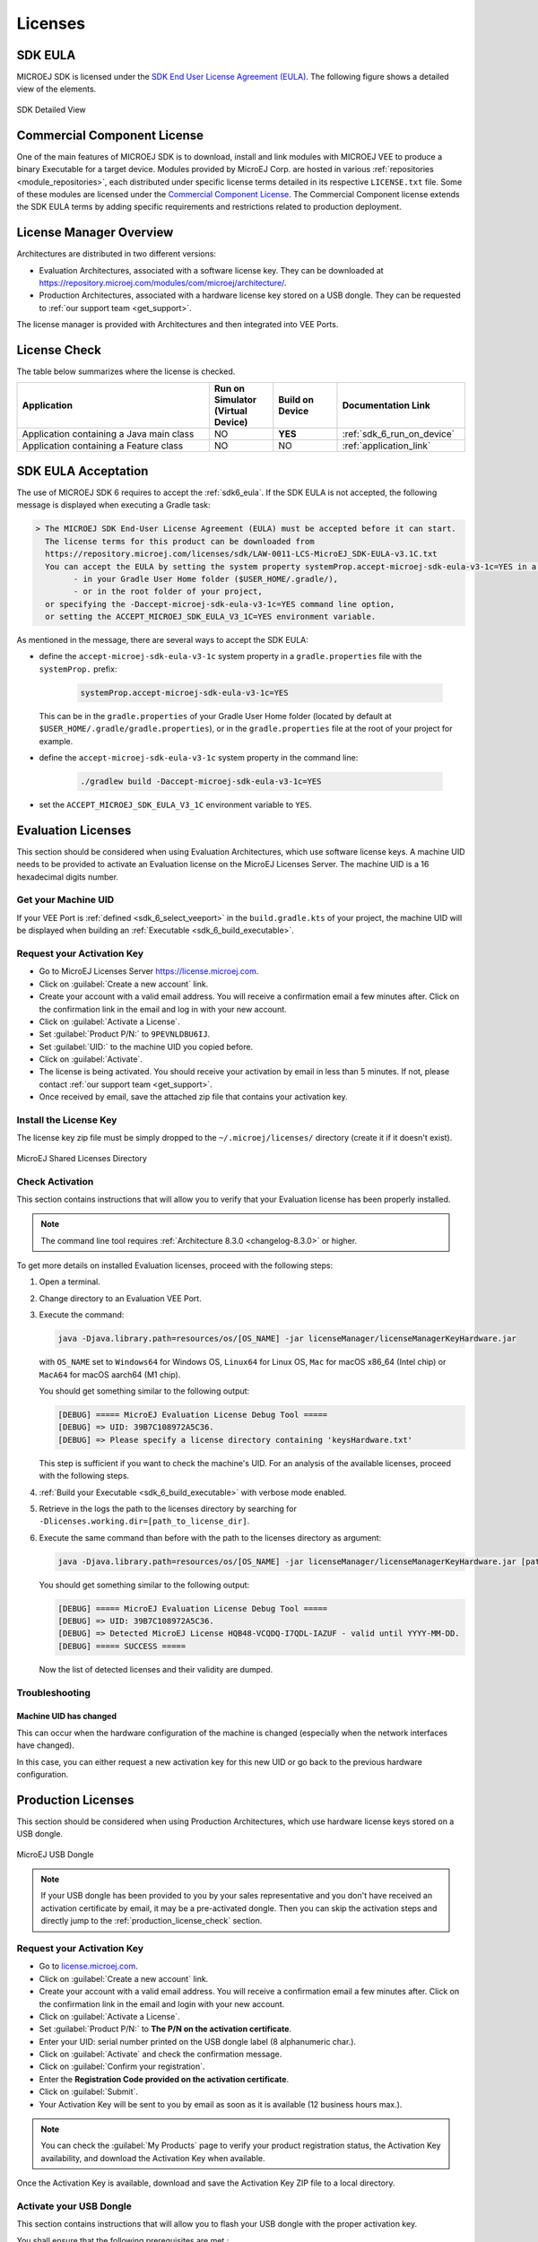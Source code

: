 .. _sdk_6_licenses:

Licenses
========

.. _sdk6_eula:

SDK EULA
--------

MICROEJ SDK is licensed under the `SDK End User License Agreement (EULA) <https://repository.microej.com/licenses/sdk/LAW-0011-LCS-MicroEJ_SDK-EULA-v3.1C.txt>`_. The following figure shows a detailed view of the elements.

.. figure:: images/sdk_6_content.png
   :alt: SDK Detailed View
   :align: center
   :scale: 100%

   SDK Detailed View

.. _commercial_component_license:

Commercial Component License
----------------------------

One of the main features of MICROEJ SDK is to download, install and link modules with MICROEJ VEE to produce a binary Executable for a target device.
Modules provided by MicroEJ Corp. are hosted in various :ref:`repositories <module_repositories>`, each distributed under specific license terms detailed in its respective ``LICENSE.txt`` file.
Some of these modules are licensed under the `Commercial Component License <https://repository.microej.com/licenses/sdk/LAW-0988-LCS-CommercialComponents-1.1-A.txt>`_.
The Commercial Component license extends the SDK EULA terms by adding specific requirements and restrictions related to production deployment.

.. _sdk6_license_manager:

License Manager Overview
------------------------

Architectures are distributed in two different versions:

- Evaluation Architectures, associated with a software license key. They can be downloaded at `<https://repository.microej.com/modules/com/microej/architecture/>`_.
- Production Architectures, associated with a hardware license key stored on a USB dongle. They can be requested to :ref:`our support team <get_support>`.

The license manager is provided with Architectures and then integrated into VEE Ports.

License Check
-------------

The table below summarizes where the license is checked.

.. list-table::
   :widths: 30 10 10 20

   * - **Application**
     - **Run on Simulator**
       **(Virtual Device)**
     - **Build on Device**
     - **Documentation Link**
   * - Application containing a Java main class
     - NO
     - **YES**
     - :ref:`sdk_6_run_on_device`
   * - Application containing a Feature class
     - NO
     - NO
     - :ref:`application_link`

.. _sdk_6_eula_acceptation:

SDK EULA Acceptation
--------------------

The use of MICROEJ SDK 6 requires to accept the :ref:`sdk6_eula`.
If the SDK EULA is not accepted, the following message is displayed when executing a Gradle task:

.. code:: text

  > The MICROEJ SDK End-User License Agreement (EULA) must be accepted before it can start.
    The license terms for this product can be downloaded from
    https://repository.microej.com/licenses/sdk/LAW-0011-LCS-MicroEJ_SDK-EULA-v3.1C.txt
    You can accept the EULA by setting the system property systemProp.accept-microej-sdk-eula-v3-1c=YES in a gradle.properties file
          - in your Gradle User Home folder ($USER_HOME/.gradle/),
          - or in the root folder of your project,
    or specifying the -Daccept-microej-sdk-eula-v3-1c=YES command line option, 
    or setting the ACCEPT_MICROEJ_SDK_EULA_V3_1C=YES environment variable.

As mentioned in the message, there are several ways to accept the SDK EULA:

- define the ``accept-microej-sdk-eula-v3-1c`` system property in a ``gradle.properties`` file with the ``systemProp.`` prefix:

   .. code:: properties

      systemProp.accept-microej-sdk-eula-v3-1c=YES

  This can be in the ``gradle.properties`` of your Gradle User Home folder (located by default at ``$USER_HOME/.gradle/gradle.properties``),
  or in the ``gradle.properties`` file at the root of your project for example.

- define the ``accept-microej-sdk-eula-v3-1c`` system property in the command line:

   .. code:: console
      
      ./gradlew build -Daccept-microej-sdk-eula-v3-1c=YES

- set the ``ACCEPT_MICROEJ_SDK_EULA_V3_1C`` environment variable to ``YES``.

.. _sdk6_evaluation_license:

Evaluation Licenses
-------------------

This section should be considered when using Evaluation Architectures, which
use software license keys. A machine UID needs to be provided
to activate an Evaluation license on the MicroEJ Licenses Server. The machine UID is a 16 hexadecimal digits number.

Get your Machine UID
~~~~~~~~~~~~~~~~~~~~

If your VEE Port is :ref:`defined <sdk_6_select_veeport>` in the ``build.gradle.kts`` of your project,
the machine UID will be displayed when building an :ref:`Executable <sdk_6_build_executable>`.

.. code-block:: console
   :emphasize-lines: 1

   [INFO ] Launching in Evaluation mode. Your UID is XXXXXXXXXXXXXXXX.
   [ERROR] Invalid license check (No license found).

.. _sdk6_evaluation_license_request_activation_key:

Request your Activation Key
~~~~~~~~~~~~~~~~~~~~~~~~~~~

- Go to MicroEJ Licenses Server https://license.microej.com.
- Click on :guilabel:`Create a new account` link.
- Create your account with a valid email address. You will receive a confirmation email a few minutes after. Click on the confirmation link in the email and log in with your new account.
- Click on :guilabel:`Activate a License`.
- Set :guilabel:`Product P/N:` to ``9PEVNLDBU6IJ``.
- Set :guilabel:`UID:` to the machine UID you copied before.
- Click on :guilabel:`Activate`.
- The license is being activated. You should receive your activation by email in less than 5 minutes. If not, please contact :ref:`our support team <get_support>`.
- Once received by email, save the attached zip file that contains your activation key.

.. _sdk6_evaluation_license_install_license_key:

Install the License Key
~~~~~~~~~~~~~~~~~~~~~~~

The license key zip file must be simply dropped to the ``~/.microej/licenses/`` directory (create it if it doesn't exist).

.. figure:: images/user_license_folder.png
   :alt: MicroEJ Shared Licenses Directory
   :align: center

   MicroEJ Shared Licenses Directory

.. _sdk6_evaluation_license_check:

Check Activation
~~~~~~~~~~~~~~~~

This section contains instructions that will allow you to verify that your Evaluation license has been properly installed.

.. note::
   
   The command line tool requires :ref:`Architecture 8.3.0 <changelog-8.3.0>` or higher. 

To get more details on installed Evaluation licenses, proceed with the following steps:

#. Open a terminal.
#. Change directory to an Evaluation VEE Port.
#. Execute the command:
   
   .. code:: console

      java -Djava.library.path=resources/os/[OS_NAME] -jar licenseManager/licenseManagerKeyHardware.jar

   with ``OS_NAME`` set to ``Windows64`` for Windows OS, ``Linux64`` for Linux OS, ``Mac`` for macOS x86_64 (Intel chip) or ``MacA64`` for macOS aarch64 (M1 chip).

   You should get something similar to the following output:
   
   .. code:: console

      [DEBUG] ===== MicroEJ Evaluation License Debug Tool =====
      [DEBUG] => UID: 39B7C108972A5C36.
      [DEBUG] => Please specify a license directory containing 'keysHardware.txt'

   This step is sufficient if you want to check the machine's UID. 
   For an analysis of the available licenses, proceed with the following steps.

#. :ref:`Build your Executable <sdk_6_build_executable>` with verbose mode enabled.
#. Retrieve in the logs the path to the licenses directory by searching for ``-Dlicenses.working.dir=[path_to_license_dir]``.
#. Execute the same command than before with the path to the licenses directory as argument:
   
   .. code:: console

      java -Djava.library.path=resources/os/[OS_NAME] -jar licenseManager/licenseManagerKeyHardware.jar [path_to_license_dir]

   You should get something similar to the following output:

   .. code:: console

      [DEBUG] ===== MicroEJ Evaluation License Debug Tool =====
      [DEBUG] => UID: 39B7C108972A5C36.
      [DEBUG] => Detected MicroEJ License HQB48-VCQDQ-I7QDL-IAZUF - valid until YYYY-MM-DD.
      [DEBUG] ===== SUCCESS =====

   Now the list of detected licenses and their validity are dumped.

.. _sdk6_evaluation_license_troubleshooting:

Troubleshooting
~~~~~~~~~~~~~~~

Machine UID has changed
"""""""""""""""""""""""

This can occur when the hardware configuration of the machine is changed (especially when the network interfaces have changed).

In this case, you can either request a new activation key for this new UID or go back to the previous hardware configuration.

.. _sdk6_production_license:

Production Licenses
-------------------

This section should be considered when using Production Architectures,
which use hardware license keys stored on a USB dongle.

.. figure:: images/dongle/dongle.jpg
   :alt: MicroEJ USB Dongle
   :align: center
   :scale: 30%

   MicroEJ USB Dongle

.. note :: 

   If your USB dongle has been provided to you by your sales representative and you don't have received an activation certificate by email, it may be a pre-activated dongle.
   Then you can skip the activation steps and directly jump to the :ref:`production_license_check` section.

Request your Activation Key
~~~~~~~~~~~~~~~~~~~~~~~~~~~

- Go to `license.microej.com <https://license.microej.com/>`_.
- Click on :guilabel:`Create a new account` link.
- Create your account with a valid email address. You will receive a confirmation email a few minutes after. Click on the confirmation link in the email and login with your new account.
- Click on :guilabel:`Activate a License`.
- Set :guilabel:`Product P/N:` to **The P/N on the activation certificate**.
- Enter your UID: serial number printed on the USB dongle label (8 alphanumeric char.).
- Click on :guilabel:`Activate` and check the confirmation message.
- Click on :guilabel:`Confirm your registration`.
- Enter the **Registration Code provided on the activation certificate**.
- Click on :guilabel:`Submit`.
- Your Activation Key will be sent to you by email as soon as it is available (12 business hours max.).

.. note:: 
   
   You can check the :guilabel:`My Products` page to verify your product registration status, the Activation Key availability, and download the Activation Key when available.

Once the Activation Key is available, download and save the Activation Key ZIP file to a local directory.

.. _sdk6_production_license_activate:

Activate your USB Dongle
~~~~~~~~~~~~~~~~~~~~~~~~

This section contains instructions that will allow you to flash your
USB dongle with the proper activation key.

You shall ensure that the following prerequisites are met :

-  Your :ref:`operating system <system-requirements>` is Windows 

-  The USB dongle is plugged and recognized by your operating system
   (see :ref:`production_license_troubleshooting` section)

-  No more than one USB dongle is plugged into the computer while running the
   update tool

-  The update tool is not launched from a network drive or a USB
   key

-  The activation key you downloaded is the one for the dongle UID on
   the sticker attached to the dongle (each activation key is tied to
   the unique hardware ID of the dongle).

You can then proceed to the USB dongle update: 

- Unzip the ``Activation Key`` file to a local directory 
- Enter the directory just created by your ZIP extraction tool.
- Launch the executable program.
- Accept running the unsigned software if requested (Windows 10/11)
  
  .. figure:: images/dongle/updateWarningUnknownPublisher.png
     :scale: 80%    

- Click on the :guilabel:`Update` button (no password needed)

  .. figure:: images/dongle/updateTool.png
     :alt: Dongle Update Tool

     Dongle Update Tool

- On success, an ``Update successfully`` message shall appear. On failure, an
  ``Error key or no proper rockey`` message may appear.

  .. figure:: images/dongle/updateSuccessful.png
     :alt: Successful dongle update

     Successful Dongle Update

.. _sdk6_production_license_check:

Check Activation
~~~~~~~~~~~~~~~~

This section contains instructions that will allow you to verify that your USB dongle has been properly activated.

To get more details on connected USB dongle(s), run the debug tool as following:

#. Open a terminal.
#. Change directory to a Production VEE Port.
#. Execute the command:
   
.. tabs::

   .. tab:: Architecture v8.1.0 or higher
   
      .. code:: console

            java -Djava.library.path=resources/os/[OS_NAME] -jar licenseManager/licenseManagerProduct.jar

   .. tab:: Architecture v8.0.0 or lower 

      .. code:: console

            java -Djava.library.path=resources/os/[OS_NAME] -jar licenseManager/licenseManagerUsbDongle.jar

with ``OS_NAME`` set to ``Windows64`` for Windows OS, ``Linux64`` for Linux OS, ``Mac`` for macOS x86_64 (Intel chip) or ``MacA64`` for macOS aarch64 (Apple Silicon chip).

If your USB dongle has been properly activated, you should get the following output:
   
   .. code:: console

      [DEBUG] ===== MicroEJ Dongle Debug Tool =====
      [DEBUG] => Detected dongle UID: XXXXXXXX.
      [DEBUG] => Dongle UID has valid MicroEJ data: XXXXXXXX (only the first one is listed).
      [DEBUG] => Detected MicroEJ License XXXXX-XXXXX-XXXXX-XXXXX - valid until YYYY-MM-DD.
      [DEBUG] ===== SUCCESS =====


.. _sdk6_production_license_linux:

USB Dongle on GNU/Linux
~~~~~~~~~~~~~~~~~~~~~~~

For GNU/Linux Users (Ubuntu at least), by default, the dongle access has not been granted to the user, you have to modify udev rules.
Please create a ``/etc/udev/rules.d/91-usbdongle.rules`` file with the following contents:

::

   ACTION!="add", GOTO="usbdongle_end"
       SUBSYSTEM=="usb", GOTO="usbdongle_start"
       SUBSYSTEMS=="usb", GOTO="usbdongle_start"
       GOTO="usbdongle_end"
       
       LABEL="usbdongle_start"
       
       ATTRS{idVendor}=="096e" , ATTRS{idProduct}=="0006" , MODE="0666"
       
       LABEL="usbdongle_end"

Then, restart udev: ``sudo /etc/init.d/udev restart``

You can check that the device is recognized by running the ``lsusb`` command.
The output of the command should contain a line similar to the one below for each dongle:
``Bus 002 Device 003: ID 096e:0006 Feitian Technologies, Inc.``

.. _sdk6_production_license_docker_linux:

USB Dongle with Docker on Linux
~~~~~~~~~~~~~~~~~~~~~~~~~~~~~~~

If you use the `SDK Docker image <https://hub.docker.com/r/microej/sdk>`__ on a Linux host to build an Executable, 
the dongle must be mapped to the Docker container.
First, it requires to add a symlink on the dongle by following the instructions of the :ref:`production_license_linux` section but
with this ``/etc/udev/rules.d/91-usbdongle.rules`` file:

::

   ACTION!="add", GOTO="usbdongle_end"
       SUBSYSTEM=="usb", GOTO="usbdongle_start"
       SUBSYSTEMS=="usb", GOTO="usbdongle_start"
       GOTO="usbdongle_end"
       
       LABEL="usbdongle_start"
       
       ATTRS{idVendor}=="096e" , ATTRS{idProduct}=="0006" , MODE="0666" , SYMLINK+="microej_dongle"
       
       LABEL="usbdongle_end"

Then the symlink has to be mapped in the Docker container by adding the following option in the Docker container creation command line:

::

   --device /dev/microej_dongle:/dev/bus/usb/999/microej_dongle

The ``/dev/microej_dongle`` symlink can be mapped to any device path as long as it is in ``/dev/bus/usb``.

USB Dongle with WSL
~~~~~~~~~~~~~~~~~~~

.. note::
   The following steps have been tested on WSL2 with Ubuntu 22.04.2 LTS.

To use a USB dongle with WSL, you first need to install `usbipd` following the steps described in `Microsoft WSL documentation <https://learn.microsoft.com/en-us/windows/wsl/connect-usb#install-the-usbipd-win-project>`__:

First, check that WSL2 is installed on your system. If not, install it or update it following `Microsoft Documentation <https://learn.microsoft.com/en-us/windows/wsl/install>`__

Then, you need install usbipd-win v4.0.0 or higher on Windows from `usbipd-win Github repository <https://github.com/dorssel/usbipd-win/releases>`__.

And then, install usbipd and update hardware database inside you WSL installation:

   .. code-block:: console

      sudo apt install linux-tools-generic hwdata
      sudo update-alternatives --install /usr/local/bin/usbip usbip /usr/lib/linux-tools/*-generic/usbip 20

Add the udev rule described in :ref:`production_license_linux`, and restart udev:

   .. code-block:: console

      sudo /etc/init.d/udev restart

Ensure your USB dongle is plugged, then start a PowerShell terminal in administrator mode.

List the connected devices with the following command:

  .. code-block:: console

      usbipd.exe list

You should see your USB dongle connected with ``VID:PID==096e:0006``:

.. code-block:: console   
   :emphasize-lines: 9

      PS C:\Users\user> usbipd list
      Connected:
      BUSID  VID:PID    DEVICE                                                        STATE
      2-6    0c45:674c  Integrated Webcam, Integrated IR Webcam, USB DFU              Not shared
      2-8    0a5c:5843  Dell ControlVault w/ Fingerprint Touch Sensor, Microsoft ...  Not shared
      2-10   8087:0033  Intel(R) Wireless Bluetooth(R)                                Not shared
      3-1    0bda:8153  Realtek USB GbE Family Controller                             Not shared
      4-6    413c:c010  Dell DA310                                                    Not shared
      6-4    096e:0006  USB Input Device                                              Not shared
      6-6    046d:0819  USB Video Device, USB Audio Device                            Not shared
      7-1    045e:0084  USB Input Device                                              Not shared
      7-2    04d9:1400  USB Input Device                                              Not shared
      7-3    10d5:55a2  USB Input Device                                              Not shared

Here the ``BUSID`` is ``6-4``.

Bind and attach the dongle to WSL:

  .. code-block:: console

      usbipd.exe bind --busid <BUSID>
      usbipd.exe attach --wsl  --busid <BUSID>

Open a bash terminal in your WSL instance, and check the USB dongle is successfully mounted with the following command:

  .. code-block:: console

      lsusb

You should see your USB dongle connected with ``ID 096e:0006``:

.. code-block:: console
   :emphasize-lines: 2

      Bus 002 Device 001: ID 1d6b:0003 Linux Foundation 3.0 root hub
      Bus 001 Device 002: ID 096e:0006 Feitian Technologies, Inc. HID Dongle (for OEMs - manufacturer string is "OEM")
      Bus 001 Device 001: ID 1d6b:0002 Linux Foundation 2.0 root hub

.. note::

      You'll need to follow these steps each time you system is rebooted or the dongle is plugged/unplugged.

.. _sdk6_production_license_troubleshooting:

Troubleshooting
~~~~~~~~~~~~~~~

This section contains instructions to check that your
operating system correctly recognizes your USB dongle.

Windows Troubleshooting
"""""""""""""""""""""""

- If the :ref:`dongle activation <production_license_activate>` failed with ``No rockey`` message, check there is one and only one dongle recognized with the following hardware ID :

  ::

     HID\VID_096E&PID_0006&REV_0201

  Go to the :guilabel:`Device Manager` > :guilabel:`Human Interface Devices` and
  check among the :guilabel:`USB Input Device` entries that the
  :guilabel:`Details` > :guilabel:`Hardware Ids` property match the ID mentioned before.


- If the :ref:`dongle activation <production_license_activate>` was successful with ``Update successfully`` message but the license does not appear in the SDK or is not updated, 
  try to activate again by starting the executable with administrator privileges:

  .. figure:: images/dongle/runAsAdministrator.png

- If the following error message is thrown when building an Executable, either the dongle plugged is a verbatim dongle or it has not been successfully :ref:`activated <production_license_activate>`:

  .. code-block:: console

     Invalid license check (Dongle found is not compatible).

VirtualBox Troubleshooting
""""""""""""""""""""""""""

In a VirtualBox virtual machine, USB drives must be enabled to be recognized correctly.
Make sure to enable the USB dongle by clicking on it in the VirtualBox menu :guilabel:`Devices` > :guilabel:`USB`.

To make this setting persistent, go to :guilabel:`Devices` > :guilabel:`USB` > :guilabel:`USB Settings...`
and add the USB dongle in the :guilabel:`USB Devices Filters` list.

WSL Troubleshooting
"""""""""""""""""""

Check that your dongle is attached to WSL from PowerShell:

  .. code-block:: console

      usbipd.exe list

You should have a  line saying ``Attached - Ubuntu``:

  .. code-block:: console

      PS C:\Users\sdkuser> usbipd.exe list
      BUSID  VID:PID    DEVICE                                                        STATE
      2-1    096e:0006  USB Input Device                                              Attached - Ubuntu
      2-6    0c45:6a10  Integrated Webcam                                             Not attached
      2-10   8087:0026  Intel(R) Wireless Bluetooth(R)                                Not attached
      3-1    045e:0823  USB Input Device                                              Not attached
      3-4    046d:c31c  USB Input Device                                              Not attached

In you WSL console, the dongle must also be recognized. Ckeck by using ``lsusb``:

   .. code-block:: console

      skduser@host:~/workspaces/docs$ lsusb
      Bus 002 Device 001: ID 1d6b:0003 Linux Foundation 3.0 root hub
      Bus 001 Device 003: ID 096e:0006 Feitian Technologies, Inc. HID Dongle (for OEMs - manufacturer string is "OEM")
      Bus 001 Device 001: ID 1d6b:0002 Linux Foundation 2.0 root hub

This might not be sufficient. If you're still facing license issues, restart udev, abd attach your dongle to WSL once again.

.. note::
   Hibernation may have unattached your dongle. Reload udev, unplug/plug your dongle and attach it from PowerShell.

Remote USB Dongle Connection
~~~~~~~~~~~~~~~~~~~~~~~~~~~~

When the dongle cannot be physically plugged to the machine running the SDK (cloud builds, virtualization, missing permissions, ...),
it can be configured using USB redirection over IP network. 

There are many hardware and software solutions available on the market. Among others, this has been tested with https://www.net-usb.com/ and https://www.virtualhere.com/.
Please contact :ref:`our support team <get_support>` for more details.

..
   | Copyright 2008-2025, MicroEJ Corp. Content in this space is free 
   for read and redistribute. Except if otherwise stated, modification 
   is subject to MicroEJ Corp prior approval.
   | MicroEJ is a trademark of MicroEJ Corp. All other trademarks and 
   copyrights are the property of their respective owners.
